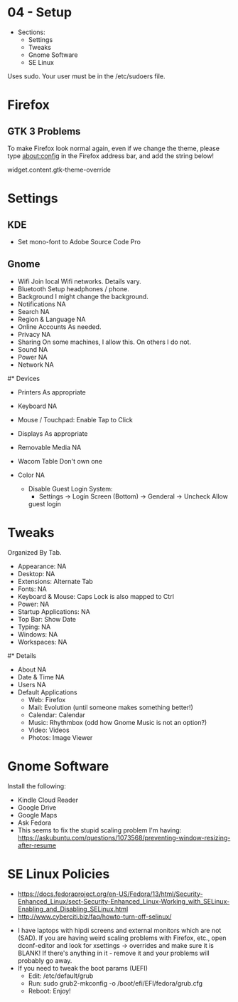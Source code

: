 * 04 - Setup

- Sections:
    - Settings
    - Tweaks
    - Gnome Software
    - SE Linux

Uses sudo. Your user must be in the /etc/sudoers file.

* Firefox
** GTK 3 Problems
 To make Firefox look normal again, even if we change the theme,
 please type about:config in the Firefox address bar, and add the
 string below!
 
 widget.content.gtk-theme-override
* Settings
** KDE
   - Set mono-font to Adobe Source Code Pro

** Gnome
- Wifi                  Join local Wifi networks. Details vary.
- Bluetooth             Setup headphones / phone.
- Background            I might change the background.
- Notifications         NA
- Search                NA
- Region & Language     NA
- Online Accounts       As needed.
- Privacy               NA
- Sharing               On some machines, I allow this. On others I do not.
- Sound                 NA
- Power                 NA
- Network               NA


#* Devices

- Printers              As appropriate
- Keyboard              NA
- Mouse / Touchpad:     Enable Tap to Click
- Displays              As appropriate
- Removable Media       NA
- Wacom Table           Don't own one
- Color                 NA

 - Disable Guest Login System:
   - Settings -> Login Screen (Bottom) -> Genderal -> Uncheck Allow
   guest login

* Tweaks

Organized By Tab.

- Appearance:           NA
- Desktop:              NA
- Extensions:           Alternate Tab
- Fonts:                NA
- Keyboard & Mouse:     Caps Lock is also mapped to Ctrl
- Power:                NA
- Startup Applications: NA
- Top Bar:              Show Date
- Typing:               NA
- Windows:              NA
- Workspaces:           NA

#* Details

- About                 NA
- Date & Time           NA
- Users                 NA
- Default Applications
    - Web: Firefox
    - Mail: Evolution (until someone makes something better!)
    - Calendar: Calendar
    - Music: Rhythmbox (odd how Gnome Music is not an option?)
    - Video: Videos
    - Photos: Image Viewer

* Gnome Software

Install the following:

- Kindle Cloud Reader
- Google Drive
- Google Maps
- Ask Fedora
- This seems to fix the stupid scaling problem I'm having: https://askubuntu.com/questions/1073568/preventing-window-resizing-after-resume
* SE Linux Policies
- https://docs.fedoraproject.org/en-US/Fedora/13/html/Security-Enhanced_Linux/sect-Security-Enhanced_Linux-Working_with_SELinux-Enabling_and_Disabling_SELinux.html
- http://www.cyberciti.biz/faq/howto-turn-off-selinux/

# Fixes!

- I have laptops with hipdi screens and external monitors which are
  not (SAD). If you are having weird scaling problems with Firefox,
  etc., open dconf-editor and look for xsettings -> overrides and make
  sure it is BLANK! If there's anything in it - remove it and your
  problems will probably go away.
- If you need to tweak the boot params (UEFI)
    - Edit: /etc/default/grub
    - Run: sudo grub2-mkconfig -o /boot/efi/EFI/fedora/grub.cfg
    - Reboot: Enjoy!

